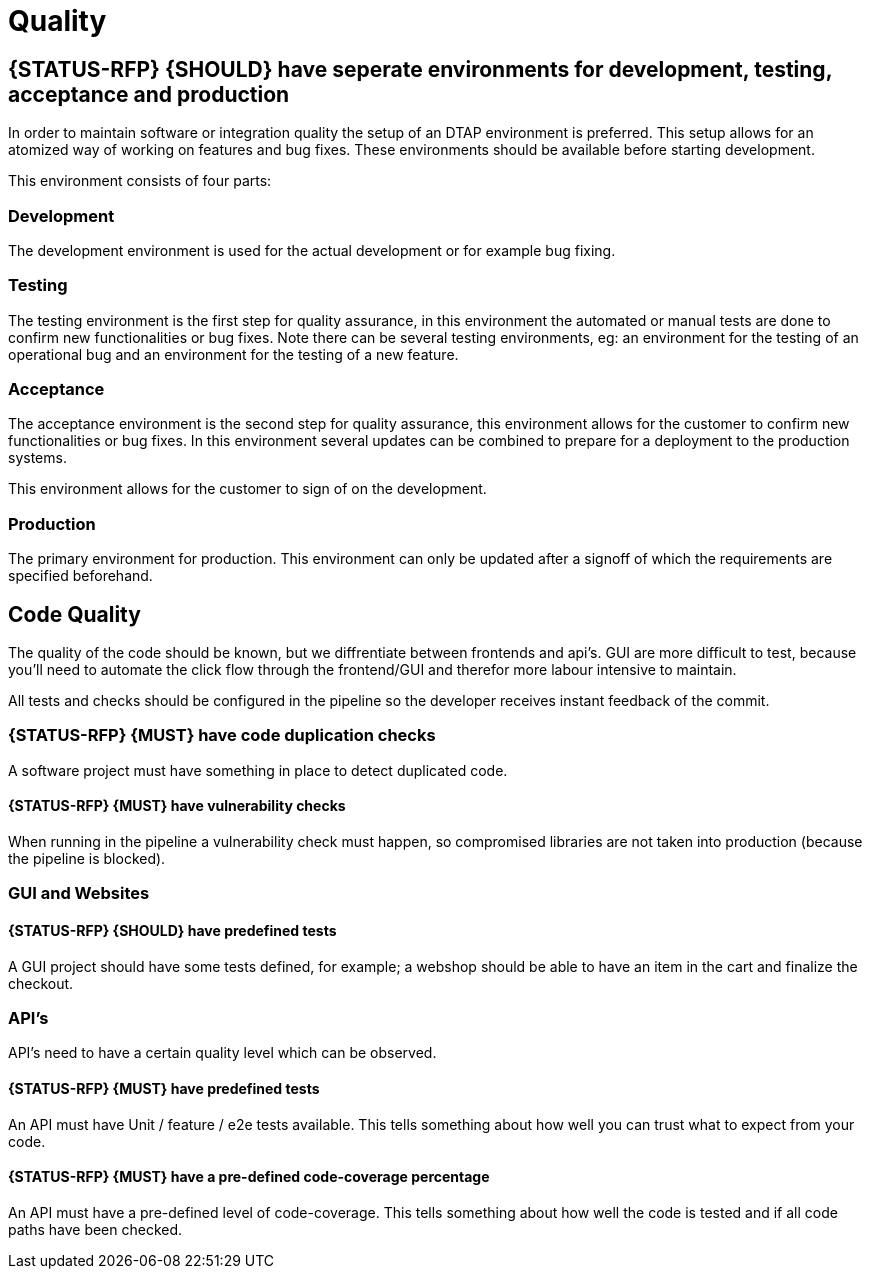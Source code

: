 [[quality]]
= Quality

[#294]
== {STATUS-RFP} {SHOULD} have seperate environments for development, testing, acceptance and production

In order to maintain software or integration quality the setup of an DTAP
environment is preferred. This setup allows for an atomized way of working on
features and bug fixes. These environments should be available before starting
development.

This environment consists of four parts:

=== Development

The development environment is used for the actual development or for example
bug fixing.

=== Testing

The testing environment is the first step for quality assurance, in this
environment the automated or manual tests are done to confirm new
functionalities or bug fixes. Note there can be several testing environments,
eg: an environment for the testing of an operational bug and an environment for
the testing of a new feature.

=== Acceptance

The acceptance environment is the second step for quality assurance, this
environment allows for the customer to confirm new functionalities or bug fixes.
In this environment several updates can be combined to prepare for a deployment
to the production systems.

This environment allows for the customer to sign of on the development.

=== Production

The primary environment for production. This environment can only be updated
after a signoff of which the requirements are specified beforehand.

== Code Quality

The quality of the code should be known, but we diffrentiate between frontends and api's. GUI are more difficult to test, because you'll need to automate the click flow through the frontend/GUI and therefor more labour intensive to maintain.

All tests and checks should be configured in the pipeline so the developer receives instant feedback of the commit.

[#299]
=== {STATUS-RFP} {MUST} have code duplication checks

A software project must have something in place to detect duplicated code.

[#300]
==== {STATUS-RFP} {MUST} have vulnerability checks
When running in the pipeline a vulnerability check must happen, so compromised libraries are not taken into production (because the pipeline is blocked).

=== GUI and Websites

[#297]
==== {STATUS-RFP} {SHOULD} have predefined tests
A GUI project should have some tests defined, for example; a webshop should be able to have an item in the cart and finalize the checkout.


=== API's

API's need to have a certain quality level which can be observed.

[#276]
==== {STATUS-RFP} {MUST} have predefined tests

An API must have Unit / feature / e2e tests available. This tells something about how well you can trust what to expect from your code.

[#298]
==== {STATUS-RFP} {MUST} have a pre-defined code-coverage percentage

An API must have a pre-defined level of code-coverage. This tells something about how well the code is tested and if all code paths have been checked.